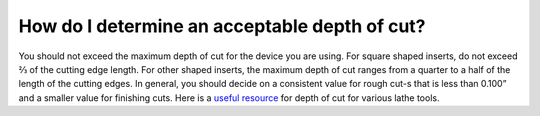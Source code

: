 How do I determine an acceptable depth of cut?
==============
You should not exceed the maximum depth of cut for the device you are using. For square shaped 
inserts, do not exceed ⅔ of the cutting edge length. For other shaped inserts, the maximum depth
of cut ranges from a quarter to a half of the length of the cutting edges. In general, 
you should decide on a consistent value for rough cut-s that is less than 0.100” and a 
smaller value for finishing cuts. Here is a 
`useful resource <https://cadem.com/maximum-depth-of-cut-turning-inserts/>`_
for depth of cut for various lathe tools.
